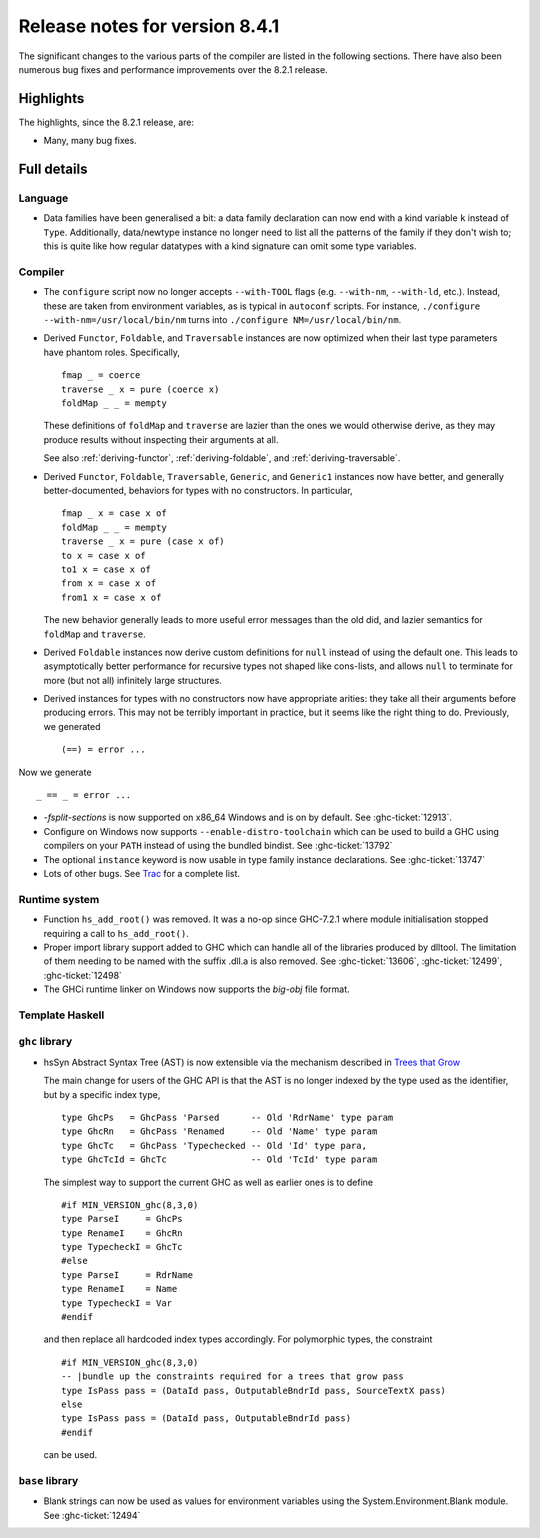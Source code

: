 .. _release-8-4-1:

Release notes for version 8.4.1
===============================

The significant changes to the various parts of the compiler are listed in the
following sections. There have also been numerous bug fixes and performance
improvements over the 8.2.1 release.


Highlights
----------

The highlights, since the 8.2.1 release, are:

-  Many, many bug fixes.

Full details
------------

Language
~~~~~~~~

- Data families have been generalised a bit: a data family declaration can now
  end with a kind variable ``k`` instead of ``Type``. Additionally, data/newtype
  instance no longer need to list all the patterns of the family if they don't
  wish to; this is quite like how regular datatypes with a kind signature can omit
  some type variables.

Compiler
~~~~~~~~

- The ``configure`` script now no longer accepts ``--with-TOOL`` flags (e.g.
  ``--with-nm``, ``--with-ld``, etc.). Instead, these are taken from environment
  variables, as is typical in ``autoconf`` scripts. For instance,
  ``./configure --with-nm=/usr/local/bin/nm`` turns into
  ``./configure NM=/usr/local/bin/nm``.

- Derived ``Functor``, ``Foldable``, and ``Traversable`` instances are now
  optimized when their last type parameters have phantom roles.
  Specifically, ::

    fmap _ = coerce
    traverse _ x = pure (coerce x)
    foldMap _ _ = mempty

  These definitions of ``foldMap`` and ``traverse`` are lazier than the ones we
  would otherwise derive, as they may produce results without inspecting their
  arguments at all.

  See also :ref:`deriving-functor`, :ref:`deriving-foldable`, and
  :ref:`deriving-traversable`.

- Derived ``Functor``, ``Foldable``, ``Traversable``, ``Generic``, and
  ``Generic1`` instances now have better, and generally better-documented,
  behaviors for types with no constructors. In particular, ::

      fmap _ x = case x of
      foldMap _ _ = mempty
      traverse _ x = pure (case x of)
      to x = case x of
      to1 x = case x of
      from x = case x of
      from1 x = case x of

  The new behavior generally leads to more useful error messages than the
  old did, and lazier semantics for ``foldMap`` and ``traverse``.

- Derived ``Foldable`` instances now derive custom definitions for ``null``
  instead of using the default one. This leads to asymptotically better
  performance for recursive types not shaped like cons-lists, and allows ``null``
  to terminate for more (but not all) infinitely large structures.

- Derived instances for types with no constructors now have appropriate
  arities: they take all their arguments before producing errors. This may not
  be terribly important in practice, but it seems like the right thing to do.
  Previously, we generated ::

      (==) = error ...

Now we generate ::

      _ == _ = error ...

- `-fsplit-sections` is now supported on x86_64 Windows and is on by default.
  See :ghc-ticket:`12913`.

- Configure on Windows now supports ``--enable-distro-toolchain`` which can be
  used to build a GHC using compilers on your ``PATH`` instead of using the
  bundled bindist. See :ghc-ticket:`13792`

- The optional ``instance`` keyword is now usable in type family instance
  declarations. See :ghc-ticket:`13747`

- Lots of other bugs. See `Trac <https://ghc.haskell.org/trac/ghc/query?status=closed&milestone=8.4.1&col=id&col=summary&col=status&col=type&col=priority&col=milestone&col=component&order=priority>`_
  for a complete list.

Runtime system
~~~~~~~~~~~~~~

- Function ``hs_add_root()`` was removed. It was a no-op since GHC-7.2.1
  where module initialisation stopped requiring a call to ``hs_add_root()``.

- Proper import library support added to GHC which can handle all of the libraries produced
  by dlltool. The limitation of them needing to be named with the suffix .dll.a is also removed.
  See :ghc-ticket:`13606`, :ghc-ticket:`12499`, :ghc-ticket:`12498`

- The GHCi runtime linker on Windows now supports the `big-obj` file format.

Template Haskell
~~~~~~~~~~~~~~~~

``ghc`` library
~~~~~~~~~~~~~~~

- hsSyn Abstract Syntax Tree (AST) is now extensible via the mechanism described in `Trees that Grow <http://www.jucs.org/jucs_23_1/trees_that_grow/jucs_23_01_0042_0062_najd.pdf>`_

  The main change for users of the GHC API is that the AST is no longer indexed
  by the type used as the identifier, but by a specific index type, ::

      type GhcPs   = GhcPass 'Parsed      -- Old 'RdrName' type param
      type GhcRn   = GhcPass 'Renamed     -- Old 'Name' type param
      type GhcTc   = GhcPass 'Typechecked -- Old 'Id' type para,
      type GhcTcId = GhcTc                -- Old 'TcId' type param

  The simplest way to support the current GHC as well as earlier ones is to define ::

      #if MIN_VERSION_ghc(8,3,0)
      type ParseI     = GhcPs
      type RenameI    = GhcRn
      type TypecheckI = GhcTc
      #else
      type ParseI     = RdrName
      type RenameI    = Name
      type TypecheckI = Var
      #endif

  and then replace all hardcoded index types accordingly. For polymorphic types,
  the constraint ::

      #if MIN_VERSION_ghc(8,3,0)
      -- |bundle up the constraints required for a trees that grow pass
      type IsPass pass = (DataId pass, OutputableBndrId pass, SourceTextX pass)
      else
      type IsPass pass = (DataId pass, OutputableBndrId pass)
      #endif

  can be used.

``base`` library
~~~~~~~~~~~~~~~~

- Blank strings can now be used as values for environment variables using the
  System.Environment.Blank module. See :ghc-ticket:`12494`
